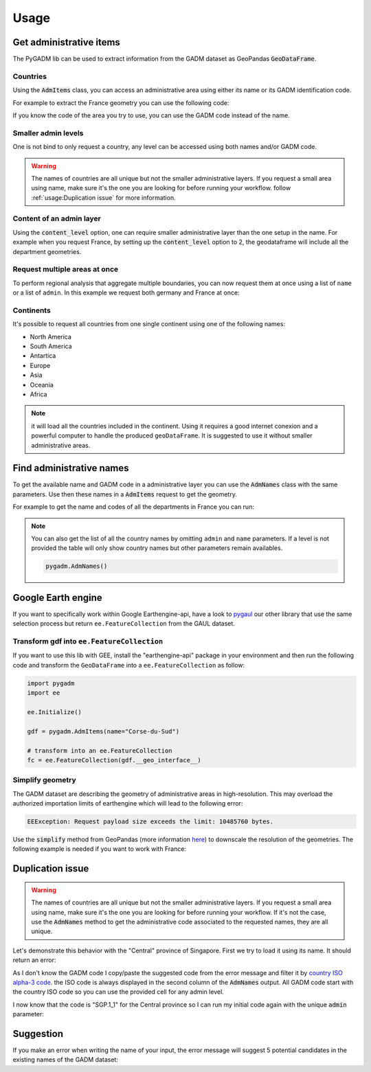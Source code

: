 Usage
=====

Get administrative items
------------------------

The PyGADM lib can be used to extract information from the GADM dataset as GeoPandas :code:`GeoDataFrame`.

Countries
^^^^^^^^^

Using the :code:`AdmItems` class, you can access an administrative area using either its name or its GADM identification code.

For example to extract the France geometry you can use the following code:

.. jupyter-execute::

    import pygadm
    from ipyleaflet import GeoJSON, Map, basemaps

    gdf = pygadm.AdmItems(name="France")

    # display it in a map
    m = Map(basemap=basemaps.Esri.WorldImagery,  zoom=5, center=[46.21, 2.21])
    m.add(GeoJSON(data=gdf.__geo_interface__, style={"color": "red", "fillOpacity": .4}))

    m

If you know the code of the area you try to use, you can use the GADM code instead of the name.

.. jupyter-execute::

    import pygadm
    from ipyleaflet import GeoJSON, Map, basemaps

    gdf = pygadm.AdmItems(admin="FRA")

    # display it in a map
    m = Map(basemap=basemaps.Esri.WorldImagery,  zoom=5, center=[46.21, 2.21])
    m.add(GeoJSON(data=gdf.__geo_interface__, style={"color": "red", "fillOpacity": .4}))

    m

Smaller admin levels
^^^^^^^^^^^^^^^^^^^^

One is not bind to only request a country, any level can be accessed using both names and/or GADM code.

.. jupyter-execute::

    import pygadm
    from ipyleaflet import GeoJSON, Map, basemaps

    gdf = pygadm.AdmItems(name="Corse-du-Sud")

    # display it in a map
    m = Map(basemap=basemaps.Esri.WorldImagery, zoom=8, center=[41.86, 8.97])
    m.add(GeoJSON(data=gdf.__geo_interface__, style={"color": "red", "fillOpacity": .4}))

    m

.. warning::

    The names of countries are all unique but not the smaller administrative layers. If you request a small area using name, make sure it's the one you are looking for before running your workflow. follow :ref:`usage:Duplication issue` for more information.

Content of an admin layer
^^^^^^^^^^^^^^^^^^^^^^^^^

Using the :code:`content_level` option, one can require smaller administrative layer than the one setup in the name. For example when you request France, by setting up the :code:`content_level` option to 2, the geodataframe will include all the department geometries.

.. jupyter-execute::

    import pygadm
    from ipyleaflet import GeoJSON, Map, basemaps

    gdf = pygadm.AdmItems(admin="FRA", content_level=2)

    # display it in a map
    m = Map(basemap=basemaps.Esri.WorldImagery,  zoom=5, center=[46.21, 2.21])
    m.add(GeoJSON(data=gdf.__geo_interface__, style={"color": "red", "fillOpacity": .4}))

    m

Request multiple areas at once
^^^^^^^^^^^^^^^^^^^^^^^^^^^^^^

.. versionadded:: 0.2.0

    names and admin can now be set as list

To perform regional analysis that aggregate multiple boundaries, you can now request them at once using a list of ``name`` or a list of ``admin``. In this example we request both germany and France at once:

.. jupyter-execute::

    import pygadm
    from ipyleaflet import GeoJSON, Map, basemaps

    gdf = pygadm.AdmItems(name=["France", "Germany"])

    # display it in a map
    m = Map(basemap=basemaps.Esri.WorldImagery,  zoom=5, center=[48.83, 5.17])
    m.add(GeoJSON(data=gdf.__geo_interface__, style={"color": "red", "fillOpacity": .4}))

    m

Continents
^^^^^^^^^^

It's possible to request all countries from one single continent using one of the following names:

-   North America
-   South America
-   Antartica
-   Europe
-   Asia
-   Oceania
-   Africa

.. jupyter-execute::

    import pygadm
    from ipyleaflet import GeoJSON, Map, basemaps

    gdf = pygadm.AdmItems(name="south america")

    # display it in a map
    m = Map(basemap=basemaps.Esri.WorldImagery,  zoom=2, center=[-20.30, -59.32])
    m.add(GeoJSON(data=gdf.__geo_interface__, style={"color": "red", "fillOpacity": .4}))

    m

.. note::

    it will load all the countries included in the continent. Using it requires a good internet conexion and a powerful computer to handle the produced ``geoDataFrame``. It is suggested to use it without smaller administrative areas.

Find administrative names
-------------------------

To get the available name and GADM code in a administrative layer you can use the :code:`AdmNames` class with the same parameters. Use then these names in a :code:`AdmItems` request to get the geometry.

For example to get the name and codes of all the departments in France you can run:

.. jupyter-execute::

    import pygadm

    pygadm.AdmNames(admin="FRA", content_level=2)

.. note::

    You can also get the list of all the country names by omitting ``admin`` and ``name`` parameters. If a level is not provided the table will only show country names but other parameters remain availables.

    .. code-block:: python

        pygadm.AdmNames()


Google Earth engine
-------------------

If you want to specifically work within Google Earthengine-api, have a look to `pygaul <https://github.com/12rambau/pygaul>`__ our other library that use the same selection process but return ``ee.FeatureCollection`` from the GAUL dataset.

Transform gdf into ``ee.FeatureCollection``
^^^^^^^^^^^^^^^^^^^^^^^^^^^^^^^^^^^^^^^^^^^

If you want to use this lib with GEE, install the "earthengine-api" package in your environment and then run the following code and transform the ``GeoDataFrame`` into a ``ee.FeatureCollection`` as follow:

.. code-block:: python

    import pygadm
    import ee

    ee.Initialize()

    gdf = pygadm.AdmItems(name="Corse-du-Sud")

    # transform into an ee.FeatureCollection
    fc = ee.FeatureCollection(gdf.__geo_interface__)

Simplify geometry
^^^^^^^^^^^^^^^^^

The GADM dataset are describing the geometry of administrative areas in high-resolution. This may overload the authorized importation limits of earthengine which will lead to the following error:

.. code-block:: console

    EEException: Request payload size exceeds the limit: 10485760 bytes.

Use the :code:`simplify` method from GeoPandas (more information `here <https://geopandas.org/en/stable/docs/reference/api/geopandas.GeoSeries.simplify.html>`__) to downscale the resolution of the geometries. The following example is needed if you want to work with France:

.. jupyter-execute::

    import pygadm
    import geemap
    import ee
    from ipyleaflet import ZoomControl

    ee.Initialize()

    gdf = pygadm.AdmItems(name="France")

    # reduce resolution
    gdf.geometry = gdf.geometry.simplify(tolerance=.001)

    # transform into an ee.FeatureCollection
    fc = ee.FeatureCollection(gdf.__geo_interface__)

    # in this example we use geemap to display the geometry on the map
    # the map is customized to have the same look & feel as the rest of the documentation
    m = geemap.Map(scroll_wheel_zoom=False, center=[46.21, 2.21], zoom=5, basemap="Esri.WorldImagery")
    m.clear_controls()
    m.add(ZoomControl())
    m.addLayer(fc, {"color": "red"}, "FRA")

    m

Duplication issue
-----------------

.. warning::

    The names of countries are all unique but not the smaller administrative layers. If you request a small area using name, make sure it's the one you are looking for before running your workflow. If it's not the case, use the :code:`AdmNames` method to get the administrative code associated to the requested names, they are all unique.

Let's demonstrate this behavior with the "Central" province of Singapore. First we try to load it using its name. It should return an error:

.. jupyter-execute::
    :raises: ValueError

    import pygadm

    gdf = pygadm.AdmItems(name="Central")

As I don't know the GADM code I copy/paste the suggested code from the error message and filter it by `country ISO alpha-3 code <https://www.iban.com/country-codes>`__. the ISO code is always displayed in the second column of the :code:`AdmNames` output. All GADM code start with the country ISO code so you can use the provided cell for any admin level.

.. jupyter-execute::

    import pygadm

    df = pygadm.AdmNames(name="Central")
    df = df[df.iloc[:,1].str.startswith("SGP")]
    df

I now know that the code is "SGP.1_1" for the Central province so I can run my initial code again with the unique :code:`admin` parameter:

.. jupyter-execute::

    import pygadm
    from ipyleaflet import GeoJSON, Map, basemaps

    gdf = pygadm.AdmItems(admin="SGP.1_1")

    # display it in a map
    m = Map(basemap=basemaps.Esri.WorldImagery,  zoom=11, center=[1.29, 103.83])
    m.add(GeoJSON(data=gdf.__geo_interface__, style={"color": "red", "fillOpacity": .4}))

    m

Suggestion
----------

If you make an error when writing the name of your input, the error message will suggest 5 potential candidates in the existing names of the GADM dataset:


.. jupyter-execute::
    :raises: ValueError

    import pygadm

    gdf = pygadm.AdmItems(name="Franc")

